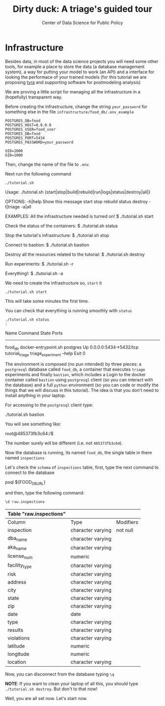 #+TITLE: Dirty duck: A triage's guided tour
#+AUTHOR: Center of Data Science for Public Policy
#+EMAIL: adolfo@uchicago.edu
#+STARTUP: showeverything
#+STARTUP: nohideblocks
#+PROPERTY: header-args:sql :engine postgresql
#+PROPERTY: header-args:sql+ :dbhost 0.0.0.0
#+PROPERTY: header-args:sql+ :dbport 5434
#+PROPERTY: header-args:sql+ :dbuser food_user
#+PROPERTY: header-args:sql+ :dbpassword some_password
#+PROPERTY: header-args:sql+ :database food
#+PROPERTY: header-args:sql+ :results table drawer
#+PROPERTY: header-args:shell     :results drawer
#+PROPERTY: header-args:ipython   :session food_inspections

* Infrastructure

  Besides data, in most of the data science projects you will need some
  other tools, for example a place to store the data (a database
  management system), a way
  for putting your model to work (an API) and a interface for looking
  the performace of your trained models (for this tutorial we are
  proposing [[https://github.com/dssg/tyra][tyra]] and supporting software for postmodeling analysis)

  We are proving a little script for managing all the infrastructure in
  a (hopefully) transparent way.

  Before creating the infrastructure, change the string =your_password=
  for something else in the file
  =infrastructure/food_db/.env_example=

  #+BEGIN_SRC shell :tangle infrastructure/env_example
    POSTGRES_DB=food
    POSTGRES_HOST=0.0.0.0
    POSTGRES_USER=food_user
    POSTGRES_DB=food
    POSTGRES_PORT=5434
    POSTGRES_PASSWORD=your_password

    UID=1000
    GID=1000
  #+END_SRC

  Then, change the name of the file to =.env=.

  Next run the following command

  #+BEGIN_SRC shell
    ./tutorial.sh
  #+END_SRC

  #+RESULTS:
  :RESULTS:
  Usage: ./tutorial.sh {start|stop|build|rebuild|run|logs|status|destroy|all|}

  OPTIONS:
	 -h|help             Show this message
	 start
	 stop
	 rebuild
	 status
	 destroy
	 -t|triage
	 -a|all

  EXAMPLES:
	 All the infrastructure needed is turned on!
		  $ ./tutorial.sh start

	 Check the status of the containers:
		  $ ./tutorial.sh status

	 Stop the tutorial's infrastructure:
		  $ ./tutorial.sh stop

	 Connect to bastion:
		  $ ./tutorial.sh bastion

	 Destroy all the resources related to the tutorial:
		  $ ./tutorial.sh destroy

	 Run experiments:
		  $ ./tutorial.sh -r

	 Everything!:
		  $ ./tutorial.sh -a

  :END:

  We need to create the infrastructure so, =start= it

  #+BEGIN_SRC shell
    ./tutorial.sh start
  #+END_SRC

  #+RESULTS:
  :RESULTS:
  :END:

  This will take some minutes the first time.

  You can check that everything is running smoothly with =status=

  #+BEGIN_SRC shell :results raw drawer
    ./tutorial.sh status
    :
  #+END_SRC

  #+RESULTS:
  :RESULTS:
       Name                    Command              State            Ports
  ---------------------------------------------------------------------------------
  food_db           docker-entrypoint.sh postgres   Up       0.0.0.0:5434->5432/tcp
  tutorial_triage   triage_experiment --help        Exit 0
  :END:


  The environment is composed (no pun intended) by three pieces: a
  =postgresql= database called =food_db=, a container that executes =triage=
  experiments and finally =bastion=, which includes a
  Login to the docker container called =bastion= using =postgresql= client
  (so you can interact with the database) and a full =python=
  environment (so you can code or modify the things that we will
  discuss in this tutorial). The idea is that you don't need to
  install anything in your laptop.

  For accessing to the =postgresql= client type:

  #+BEGIN_EXAMPLE shel
  ./tutorial.sh bastion
  #+END_EXAMPLE

  You will see something like:

  #+BEGIN_EXAMPLE shell
  root@485373fb3c64:/$
  #+END_EXAMPLE

  The number surely will be different (i.e. not =485373fb3c64=).

  Now the database is running, its named =food_db=, the single table in
  there named =inspections=

  Let's check the =schema= of =inspections= table, first, type the next
  command to connect to the database

  #+BEGIN_EXAMPLE shell
  psql ${FOOD_DB_URL}
  #+END_EXAMPLE

  and then, type the following command:

  #+BEGIN_SRC sql
    \d raw.inspections
  #+END_SRC

  #+RESULTS:
  :RESULTS:
  | Table "raw.inspections" |                   |           |
  |-------------------------+-------------------+-----------|
  | Column                  | Type              | Modifiers |
  | inspection              | character varying | not null  |
  | dba_name                 | character varying |           |
  | aka_name                 | character varying |           |
  | license_num              | numeric           |           |
  | facility_type            | character varying |           |
  | risk                    | character varying |           |
  | address                 | character varying |           |
  | city                    | character varying |           |
  | state                   | character varying |           |
  | zip                     | character varying |           |
  | date                    | date              |           |
  | type                    | character varying |           |
  | results                 | character varying |           |
  | violations              | character varying |           |
  | latitude                | numeric           |           |
  | longitude               | numeric           |           |
  | location                | character varying |           |
  :END:

  Now, you can disconnect from the database typing =\q=




  *NOTE*: If you want to clean your laptop of all this, you should type
  =./tutorial.sh destroy=. But don't to that now!

  Well, you are all set now. Let's start now.

